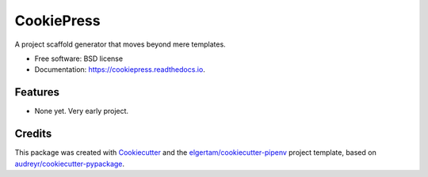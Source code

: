 ===========
CookiePress
===========


.. image:: https://img.shields.io/pypi/v/cookiepress.svg
        :target: https://pypi.python.org/pypi/cookiepress

.. image:: https://img.shields.io/travis/elgertam/cookiepress.svg
        :target: https://travis-ci.org/elgertam/cookiepress

.. image:: https://readthedocs.org/projects/cookiepress/badge/?version=latest
        :target: https://cookiepress.readthedocs.io/en/latest/?badge=latest
        :alt: Documentation Status




A project scaffold generator that moves beyond mere templates.


* Free software: BSD license
* Documentation: https://cookiepress.readthedocs.io.


Features
--------

* None yet. Very early project.

Credits
-------

This package was created with Cookiecutter_ and the `elgertam/cookiecutter-pipenv`_ project template, based on `audreyr/cookiecutter-pypackage`_.

.. _Cookiecutter: https://github.com/audreyr/cookiecutter
.. _`elgertam/cookiecutter-pipenv`: https://github.com/elgertam/cookiecutter-pipenv
.. _`audreyr/cookiecutter-pypackage`: https://github.com/audreyr/cookiecutter-pypackage
